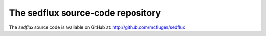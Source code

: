 .. _getting_sedflux:

The sedflux source-code repository
==================================

The *sedflux* source code is available on GitHub at:
http://github.com/mcflugen/sedflux
